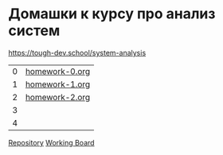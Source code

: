 * Домашки к курсу про анализ систем
https://tough-dev.school/system-analysis

| 0 | [[file:homework-0.org][homework-0.org]] |
| 1 | [[file:homework-1.org][homework-1.org]] |
| 2 | [[file:homework-2.org][homework-2.org]] |
| 3 |                |
| 4 |                |

[[https://github.com/ivofrolov/system-analysis-homework][Repository]]
[[https://miro.com/app/board/uXjVK7J0HxY=/][Working Board]]
